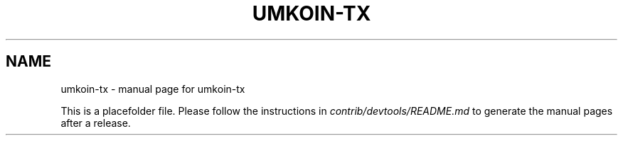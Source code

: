 .TH UMKOIN-TX "1"
.SH NAME
umkoin-tx \- manual page for umkoin-tx

This is a placefolder file. Please follow the instructions in \fIcontrib/devtools/README.md\fR to generate the manual pages after a release.
